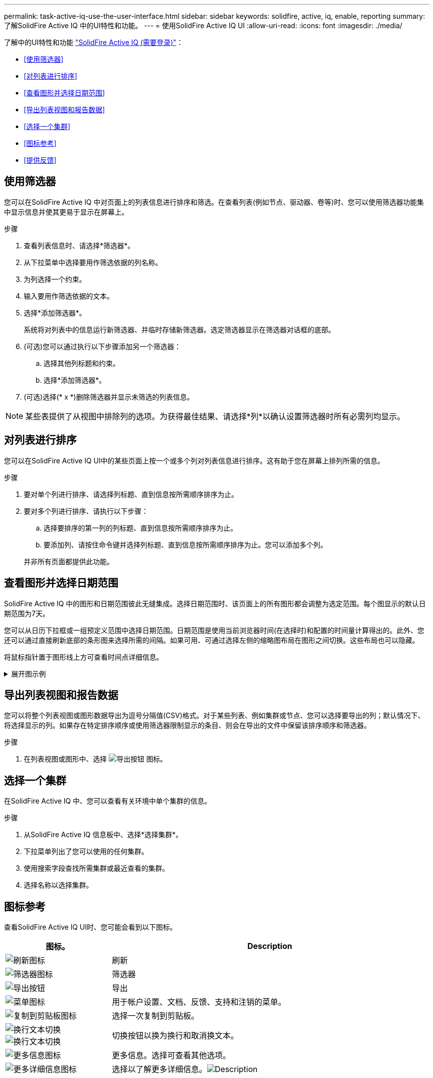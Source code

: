 ---
permalink: task-active-iq-use-the-user-interface.html 
sidebar: sidebar 
keywords: solidfire, active, iq, enable, reporting 
summary: 了解SolidFire Active IQ 中的UI特性和功能。 
---
= 使用SolidFire Active IQ UI
:allow-uri-read: 
:icons: font
:imagesdir: ./media/


[role="lead"]
了解中的UI特性和功能 link:https://activeiq.solidfire.com/["SolidFire Active IQ (需要登录)"^]：

* <<使用筛选器>>
* <<对列表进行排序>>
* <<查看图形并选择日期范围>>
* <<导出列表视图和报告数据>>
* <<选择一个集群>>
* <<图标参考>>
* <<提供反馈>>




== 使用筛选器

您可以在SolidFire Active IQ 中对页面上的列表信息进行排序和筛选。在查看列表(例如节点、驱动器、卷等)时、您可以使用筛选器功能集中显示信息并使其更易于显示在屏幕上。

.步骤
. 查看列表信息时、请选择*筛选器*。
. 从下拉菜单中选择要用作筛选依据的列名称。
. 为列选择一个约束。
. 输入要用作筛选依据的文本。
. 选择*添加筛选器*。
+
系统将对列表中的信息运行新筛选器、并临时存储新筛选器。选定筛选器显示在筛选器对话框的底部。

. (可选)您可以通过执行以下步骤添加另一个筛选器：
+
.. 选择其他列标题和约束。
.. 选择*添加筛选器*。


. (可选)选择(* x *)删除筛选器并显示未筛选的列表信息。



NOTE: 某些表提供了从视图中排除列的选项。为获得最佳结果、请选择*列*以确认设置筛选器时所有必需列均显示。



== 对列表进行排序

您可以在SolidFire Active IQ UI中的某些页面上按一个或多个列对列表信息进行排序。这有助于您在屏幕上排列所需的信息。

.步骤
. 要对单个列进行排序、请选择列标题、直到信息按所需顺序排序为止。
. 要对多个列进行排序、请执行以下步骤：
+
.. 选择要排序的第一列的列标题、直到信息按所需顺序排序为止。
.. 要添加列、请按住命令键并选择列标题、直到信息按所需顺序排序为止。您可以添加多个列。


+
并非所有页面都提供此功能。





== 查看图形并选择日期范围

SolidFire Active IQ 中的图形和日期范围彼此无缝集成。选择日期范围时、该页面上的所有图形都会调整为选定范围。每个图显示的默认日期范围为7天。

您可以从日历下拉框或一组预定义范围中选择日期范围。日期范围是使用当前浏览器时间(在选择时)和配置的时间量计算得出的。此外、您还可以通过直接刷新底部的条形图来选择所需的间隔。如果可用、可通过选择左侧的缩略图布局在图形之间切换。这些布局也可以隐藏。

将鼠标指针置于图形线上方可查看时间点详细信息。

.展开图示例
[%collapsible]
====
image:graphs_and_date_ranges.PNG["图形和日期范围"]

====


== 导出列表视图和报告数据

您可以将整个列表视图或图形数据导出为逗号分隔值(CSV)格式。对于某些列表、例如集群或节点、您可以选择要导出的列；默认情况下、将选择显示的列。如果存在特定排序顺序或使用筛选器限制显示的条目、则会在导出的文件中保留该排序顺序和筛选器。

.步骤
. 在列表视图或图形中、选择 image:export_button.PNG["导出按钮"] 图标。




== 选择一个集群

在SolidFire Active IQ 中、您可以查看有关环境中单个集群的信息。

.步骤
. 从SolidFire Active IQ 信息板中、选择*选择集群*。
. 下拉菜单列出了您可以使用的任何集群。
. 使用搜索字段查找所需集群或最近查看的集群。
. 选择名称以选择集群。




== 图标参考

查看SolidFire Active IQ UI时、您可能会看到以下图标。

[cols="25,75"]
|===
| 图标。 | Description 


 a| 
image:refresh.PNG["刷新图标"]
| 刷新 


 a| 
image:filter.PNG["筛选器图标"]
| 筛选器 


 a| 
image:export_button.PNG["导出按钮"]
| 导出 


 a| 
image:menu.PNG["菜单图标"]
| 用于帐户设置、文档、反馈、支持和注销的菜单。 


 a| 
image:copy.PNG["复制到剪贴板图标"]
| 选择一次复制到剪贴板。 


 a| 
image:wrap_toggle.PNG["换行文本切换"]
image:unwrap_toggle.PNG["换行文本切换"]
| 切换按钮以换为换行和取消换文本。 


 a| 
image:more_information.PNG["更多信息图标"]
| 更多信息。选择可查看其他选项。 


 a| 
image:more_details.PNG["更多详细信息图标"]
| 选择以了解更多详细信息。image:description.PNG["Description"] 
|===


== 提供反馈

您可以使用可通过整个SolidFire Active IQ 访问的电子邮件反馈选项来帮助改进UI并解决任何UI问题。

.步骤
. 从用户界面的任何页面中、选择 image:menu.PNG["菜单图标"] 图标、然后选择*反馈*。
. 在电子邮件的邮件正文中输入相关信息。
. 附加任何有用的屏幕截图。
. 选择*发送*。




== 了解更多信息

https://www.netapp.com/support-and-training/documentation/["NetApp 产品文档"^]
